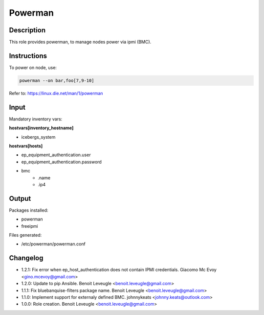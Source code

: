 Powerman
--------

Description
^^^^^^^^^^^

This role provides powerman, to manage nodes power via ipmi (BMC).

Instructions
^^^^^^^^^^^^

To power on node, use:

.. code-block:: text

  powerman --on bar,foo[7,9-10]

Refer to: https://linux.die.net/man/1/powerman

Input
^^^^^

Mandatory inventory vars:

**hostvars[inventory_hostname]**

* icebergs_system

**hostvars[hosts]**

* ep_equipment_authentication.user
* ep_equipment_authentication.password
* bmc
   * .name
   * .ip4

Output
^^^^^^

Packages installed:

* powerman
* freeipmi

Files generated:

* /etc/powerman/powerman.conf

Changelog
^^^^^^^^^

* 1.2.1: Fix error when ep_host_authentication does not contain IPMI credentials. Giacomo Mc Evoy <gino.mcevoy@gmail.com>
* 1.2.0: Update to pip Ansible. Benoit Leveugle <benoit.leveugle@gmail.com>
* 1.1.1: Fix bluebanquise-filters package name. Benoit Leveugle <benoit.leveugle@gmail.com>
* 1.1.0: Implement support for externaly defined BMC. johnnykeats <johnny.keats@outlook.com>
* 1.0.0: Role creation. Benoit Leveugle <benoit.leveugle@gmail.com>
